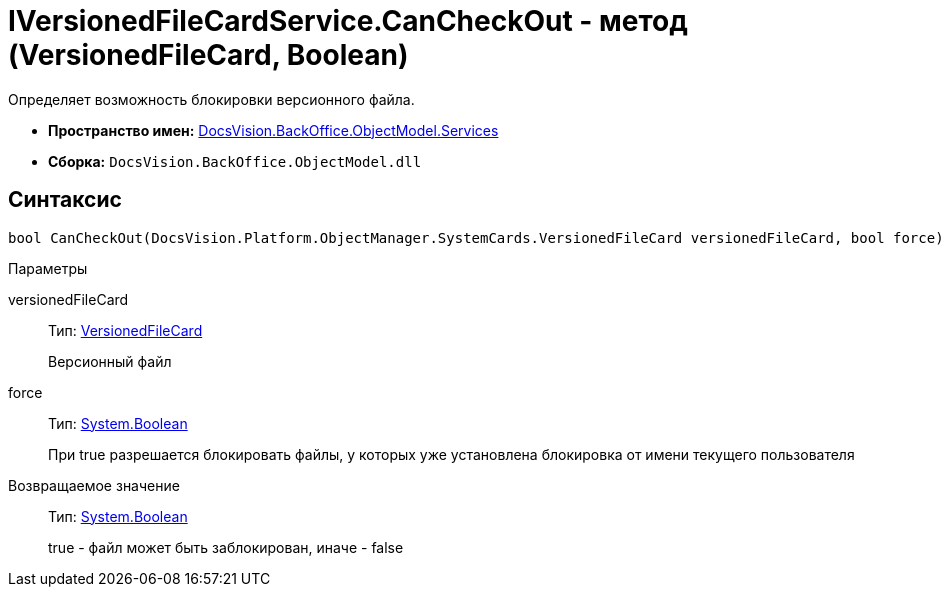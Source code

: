 = IVersionedFileCardService.CanCheckOut - метод (VersionedFileCard, Boolean)

Определяет возможность блокировки версионного файла.

* *Пространство имен:* xref:api/DocsVision/BackOffice/ObjectModel/Services/Services_NS.adoc[DocsVision.BackOffice.ObjectModel.Services]
* *Сборка:* `DocsVision.BackOffice.ObjectModel.dll`

== Синтаксис

[source,csharp]
----
bool CanCheckOut(DocsVision.Platform.ObjectManager.SystemCards.VersionedFileCard versionedFileCard, bool force)
----

Параметры

versionedFileCard::
Тип: xref:api/DocsVision/Platform/ObjectManager/SystemCards/VersionedFileCard_CL.adoc[VersionedFileCard]
+
Версионный файл
force::
Тип: http://msdn.microsoft.com/ru-ru/library/system.boolean.aspx[System.Boolean]
+
При true разрешается блокировать файлы, у которых уже установлена блокировка от имени текущего пользователя

Возвращаемое значение::
Тип: http://msdn.microsoft.com/ru-ru/library/system.boolean.aspx[System.Boolean]
+
true - файл может быть заблокирован, иначе - false
